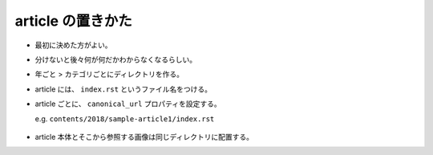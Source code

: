 .. title: article の置きかた
.. tags: miyadaiku
.. date: 2018-07-01
.. slug: index
.. status: published


article の置きかた
==================
- 最初に決めた方がよい。
- 分けないと後々何が何だかわからなくなるらしい。
- 年ごと > カテゴリごとにディレクトリを作る。
- article には、 ``index.rst`` というファイル名をつける。
- article ごとに、 ``canonical_url`` プロパティを設定する。

  e.g. ``contents/2018/sample-article1/index.rst``

  .. code-block:: python

 .. slug: index

- article 本体とそこから参照する画像は同じディレクトリに配置する。
